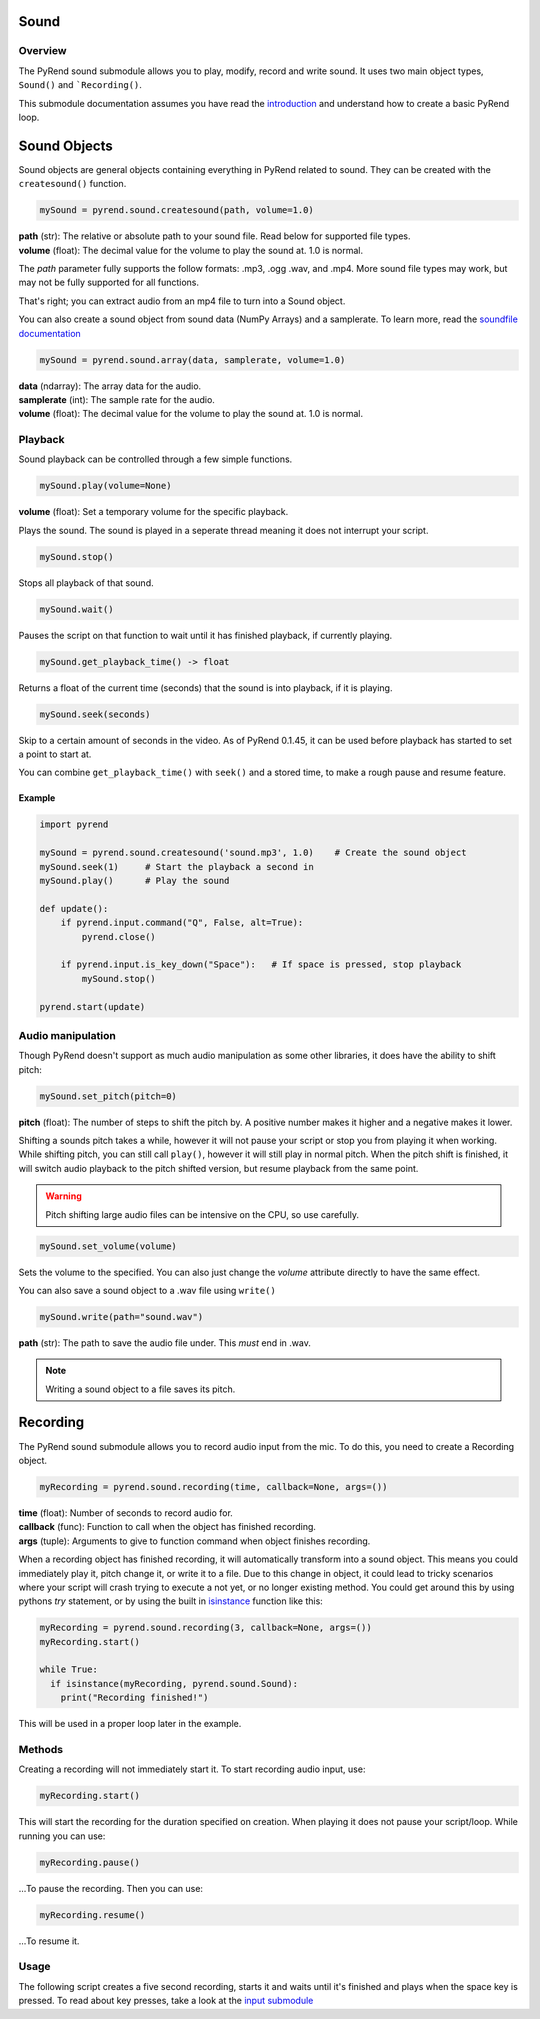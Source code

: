 Sound
=====

Overview
--------

The PyRend sound submodule allows you to play, modify, record and write sound. It uses two main object types, ``Sound()`` and ```Recording()``. 

This submodule documentation assumes you have read the `introduction <https://pyrend.readthedocs.io/en/latest/index.html>`_ and understand how to create a basic PyRend loop.

Sound Objects
=============

Sound objects are general objects containing everything in PyRend related to sound. They can be created with the ``createsound()`` function.

.. code-block:: python

  mySound = pyrend.sound.createsound(path, volume=1.0)

| **path** (str): The relative or absolute path to your sound file. Read below for supported file types. 
| **volume** (float): The decimal value for the volume to play the sound at. 1.0 is normal.

The `path` parameter fully supports the follow formats: .mp3, .ogg .wav, and .mp4. More sound file types may work, but may not be fully supported for all functions. 

That's right; you can extract audio from an mp4 file to turn into a Sound object.

You can also create a sound object from sound data (NumPy Arrays) and a samplerate. To learn more, read the `soundfile documentation <https://python-soundfile.readthedocs.io/en/>`_

.. code-block:: python

  mySound = pyrend.sound.array(data, samplerate, volume=1.0)

| **data** (ndarray): The array data for the audio.
| **samplerate** (int): The sample rate for the audio.
| **volume** (float): The decimal value for the volume to play the sound at. 1.0 is normal.

Playback
--------

Sound playback can be controlled through a few simple functions. 

.. code-block:: python

  mySound.play(volume=None)

| **volume** (float): Set a temporary volume for the specific playback. 

Plays the sound. The sound is played in a seperate thread meaning it does not interrupt your script.  

.. code-block:: python

  mySound.stop()

Stops all playback of that sound. 

.. code-block:: python

  mySound.wait()

Pauses the script on that function to wait until it has finished playback, if currently playing.

.. code-block:: python

  mySound.get_playback_time() -> float

Returns a float of the current time (seconds) that the sound is into playback, if it is playing.

.. code-block:: python

  mySound.seek(seconds)

Skip to a certain amount of seconds in the video. As of PyRend 0.1.45, it can be used before playback has started to set a point to start at. 

You can combine ``get_playback_time()`` with ``seek()`` and a stored time, to make a rough pause and resume feature. 

Example
~~~~~~~

.. code-block:: python

  import pyrend
  
  mySound = pyrend.sound.createsound('sound.mp3', 1.0)    # Create the sound object
  mySound.seek(1)     # Start the playback a second in
  mySound.play()      # Play the sound
  
  def update():
      if pyrend.input.command("Q", False, alt=True):
          pyrend.close()
  
      if pyrend.input.is_key_down("Space"):   # If space is pressed, stop playback
          mySound.stop()
  
  pyrend.start(update)

Audio manipulation
------------------

Though PyRend doesn't support as much audio manipulation as some other libraries, it does have the ability to shift pitch:

.. code-block:: python

  mySound.set_pitch(pitch=0)

**pitch** (float): The number of steps to shift the pitch by. A positive number makes it higher and a negative makes it lower. 

Shifting a sounds pitch takes a while, however it will not pause your script or stop you from playing it when working. While shifting pitch, you can still call ``play()``, however it will still play in normal pitch. When the pitch shift is finished, it will switch audio playback to the pitch shifted version, but resume playback from the same point. 

.. warning:: 

  Pitch shifting large audio files can be intensive on the CPU, so use carefully. 

.. code-block:: python

  mySound.set_volume(volume)

Sets the volume to the specified. You can also just change the `volume` attribute directly to have the same effect.

You can also save a sound object to a .wav file using ``write()``

.. code-block:: python

  mySound.write(path="sound.wav")

**path** (str): The path to save the audio file under. This `must` end in .wav. 

.. note::

  Writing a sound object to a file saves its pitch.

Recording
=========

The PyRend sound submodule allows you to record audio input from the mic. To do this, you need to create a Recording object.

.. code-block:: python

  myRecording = pyrend.sound.recording(time, callback=None, args=())

| **time** (float): Number of seconds to record audio for.
| **callback** (func): Function to call when the object has finished recording.
| **args** (tuple): Arguments to give to function command when object finishes recording.  

When a recording object has finished recording, it will automatically transform into a sound object. This means you could immediately play it, pitch change it, or write it to a file. Due to this change in object, it could lead to tricky scenarios where your script will crash trying to execute a not yet, or no longer existing method. You could get around this by using pythons `try` statement, or by using the built in `isinstance <https://docs.python.org/3/library/functions.html#isinstance>`_ function like this:

.. code-block:: python

  myRecording = pyrend.sound.recording(3, callback=None, args=())
  myRecording.start()

  while True:
    if isinstance(myRecording, pyrend.sound.Sound):
      print("Recording finished!")

This will be used in a proper loop later in the example.

Methods
-------

Creating a recording will not immediately start it. To start recording audio input, use:

.. code-block:: python

  myRecording.start()

This will start the recording for the duration specified on creation. When playing it does not pause your script/loop. While running you can use:

.. code-block:: python

  myRecording.pause()

...To pause the recording. Then you can use:

.. code-block:: 

  myRecording.resume()

...To resume it. 

Usage
-----

The following script creates a five second recording, starts it and waits until it's finished and plays when the space key is pressed. To read about key presses, take a look at the `input submodule <https://pyrend.readthedocs.io/en/latest/input.html>`_

.. code-block:: python

  
